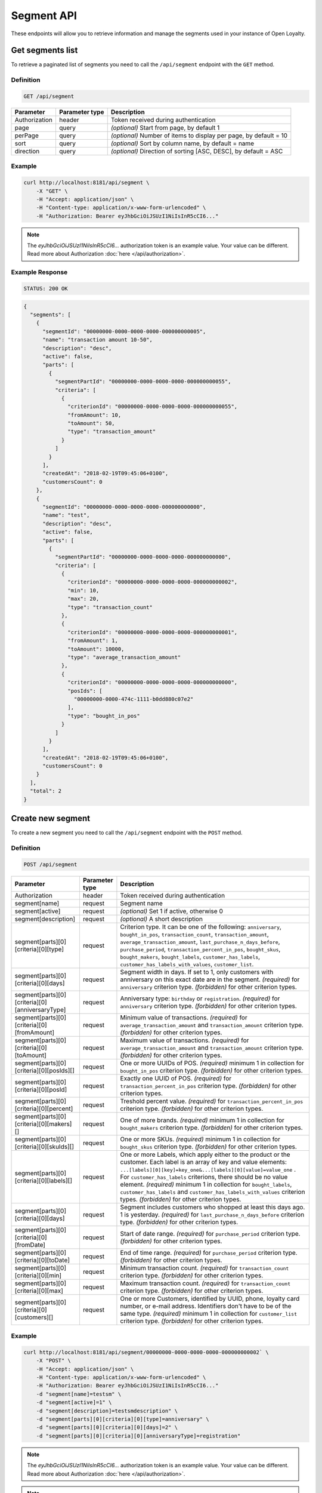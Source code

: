 Segment API
===========

These endpoints will allow you to retrieve information and manage the segments used in your instance of Open Loyalty.



Get segments list
-----------------

To retrieve a paginated list of segments you need to call the ``/api/segment`` endpoint with the ``GET`` method.

Definition
^^^^^^^^^^

.. code-block:: text

    GET /api/segment

+----------------------+----------------+--------------------------------------------------------+
| Parameter            | Parameter type |  Description                                           |
+======================+================+========================================================+
| Authorization        | header         | Token received during authentication                   |
+----------------------+----------------+--------------------------------------------------------+
| page                 | query          | *(optional)* Start from page, by default 1             |
+----------------------+----------------+--------------------------------------------------------+
| perPage              | query          | *(optional)* Number of items to display per page,      |
|                      |                | by default = 10                                        |
+----------------------+----------------+--------------------------------------------------------+
| sort                 | query          | *(optional)* Sort by column name,                      |
|                      |                | by default = name                                      |
+----------------------+----------------+--------------------------------------------------------+
| direction            | query          | *(optional)* Direction of sorting [ASC, DESC],         |
|                      |                | by default = ASC                                       |
+----------------------+----------------+--------------------------------------------------------+

Example
^^^^^^^

.. code-block:: bash

    curl http://localhost:8181/api/segment \
        -X "GET" \
        -H "Accept: application/json" \
        -H "Content-type: application/x-www-form-urlencoded" \
        -H "Authorization: Bearer eyJhbGciOiJSUzI1NiIsInR5cCI6..."

.. note::

    The *eyJhbGciOiJSUzI1NiIsInR5cCI6...* authorization token is an example value.
    Your value can be different. Read more about Authorization :doc:`here </api/authorization>`.

Example Response
^^^^^^^^^^^^^^^^

.. code-block:: text

    STATUS: 200 OK

.. code-block:: json

    {
      "segments": [
        {
          "segmentId": "00000000-0000-0000-0000-000000000005",
          "name": "transaction amount 10-50",
          "description": "desc",
          "active": false,
          "parts": [
            {
              "segmentPartId": "00000000-0000-0000-0000-000000000055",
              "criteria": [
                {
                  "criterionId": "00000000-0000-0000-0000-000000000055",
                  "fromAmount": 10,
                  "toAmount": 50,
                  "type": "transaction_amount"
                }
              ]
            }
          ],
          "createdAt": "2018-02-19T09:45:06+0100",
          "customersCount": 0
        },
        {
          "segmentId": "00000000-0000-0000-0000-000000000000",
          "name": "test",
          "description": "desc",
          "active": false,
          "parts": [
            {
              "segmentPartId": "00000000-0000-0000-0000-000000000000",
              "criteria": [
                {
                  "criterionId": "00000000-0000-0000-0000-000000000002",
                  "min": 10,
                  "max": 20,
                  "type": "transaction_count"
                },
                {
                  "criterionId": "00000000-0000-0000-0000-000000000001",
                  "fromAmount": 1,
                  "toAmount": 10000,
                  "type": "average_transaction_amount"
                },
                {
                  "criterionId": "00000000-0000-0000-0000-000000000000",
                  "posIds": [
                    "00000000-0000-474c-1111-b0dd880c07e2"
                  ],
                  "type": "bought_in_pos"
                }
              ]
            }
          ],
          "createdAt": "2018-02-19T09:45:06+0100",
          "customersCount": 0
        }
      ],
      "total": 2
    }



Create new segment
------------------

To create a new segment you need to call the ``/api/segment`` endpoint with the ``POST`` method.

Definition
^^^^^^^^^^

.. code-block:: text

    POST /api/segment

+------------------------------------------------+----------------+----------------------------------------------------------------------------+
| Parameter                                      | Parameter type |  Description                                                               |
+================================================+================+============================================================================+
| Authorization                                  | header         | Token received during authentication                                       |
+------------------------------------------------+----------------+----------------------------------------------------------------------------+
| segment[name]                                  | request        | Segment name                                                               |
+------------------------------------------------+----------------+----------------------------------------------------------------------------+
| segment[active]                                | request        | *(optional)* Set 1 if active, otherwise 0                                  |
+------------------------------------------------+----------------+----------------------------------------------------------------------------+
| segment[description]                           | request        | *(optional)* A short description                                           |
+------------------------------------------------+----------------+----------------------------------------------------------------------------+
| segment[parts][0][criteria][0][type]           | request        | Criterion type. It can be one of the following:                            |
|                                                |                | ``anniversary``, ``bought_in_pos``, ``transaction_count``,                 |
|                                                |                | ``transaction_amount``, ``average_transaction_amount``,                    |
|                                                |                | ``last_purchase_n_days_before``, ``purchase_period``,                      |
|                                                |                | ``transaction_percent_in_pos``, ``bought_skus``, ``bought_makers``,        |
|                                                |                | ``bought_labels``, ``customer_has_labels``,                                |
|                                                |                | ``customer_has_labels_with_values``, ``customer_list``.                    |
+------------------------------------------------+----------------+----------------------------------------------------------------------------+
| segment[parts][0][criteria][0][days]           | request        | Segment width in days. If set to 1, only customers with anniversary on     |
|                                                |                | this exact date are in the segment.                                        |
|                                                |                | *(required)* for ``anniversary`` criterion type.                           |
|                                                |                | *(forbidden)* for other criterion types.                                   |
+------------------------------------------------+----------------+----------------------------------------------------------------------------+
| segment[parts][0][criteria][0][anniversaryType]| request        | Anniversary type: ``birthday`` or ``registration``.                        |
|                                                |                | *(required)* for ``anniversary`` criterion type.                           |
|                                                |                | *(forbidden)* for other criterion types.                                   |
+------------------------------------------------+----------------+----------------------------------------------------------------------------+
| segment[parts][0][criteria][0][fromAmount]     | request        | Minimum value of transactions.                                             |
|                                                |                | *(required)* for ``average_transaction_amount`` and ``transaction_amount`` |
|                                                |                | criterion type.                                                            |
|                                                |                | *(forbidden)* for other criterion types.                                   |
+------------------------------------------------+----------------+----------------------------------------------------------------------------+
| segment[parts][0][criteria][0][toAmount]       | request        | Maximum value of transactions.                                             |
|                                                |                | *(required)* for ``average_transaction_amount`` and ``transaction_amount`` |
|                                                |                | criterion type.                                                            |
|                                                |                | *(forbidden)* for other criterion types.                                   |
+------------------------------------------------+----------------+----------------------------------------------------------------------------+
| segment[parts][0][criteria][0][posIds][]       | request        | One or more UUIDs of POS.                                                  |
|                                                |                | *(required)* minimum 1 in collection for ``bought_in_pos`` criterion type. |
|                                                |                | *(forbidden)* for other criterion types.                                   |
+------------------------------------------------+----------------+----------------------------------------------------------------------------+
| segment[parts][0][criteria][0][posId]          | request        | Exactly one UUID of POS.                                                   |
|                                                |                | *(required)* for ``transaction_percent_in_pos`` criterion type.            |
|                                                |                | *(forbidden)* for other criterion types.                                   |
+------------------------------------------------+----------------+----------------------------------------------------------------------------+
| segment[parts][0][criteria][0][percent]        | request        | Treshold percent value.                                                    |
|                                                |                | *(required)* for ``transaction_percent_in_pos`` criterion type.            |
|                                                |                | *(forbidden)* for other criterion types.                                   |
+------------------------------------------------+----------------+----------------------------------------------------------------------------+
| segment[parts][0][criteria][0][makers][]       | request        | One of more brands.                                                        |
|                                                |                | *(required)* minimum 1 in collection for ``bought_makers`` criterion type. |
|                                                |                | *(forbidden)* for other criterion types.                                   |
+------------------------------------------------+----------------+----------------------------------------------------------------------------+
| segment[parts][0][criteria][0][skuIds][]       | request        | One or more SKUs.                                                          |
|                                                |                | *(required)* minimum 1 in collection for ``bought_skus`` criterion type.   |
|                                                |                | *(forbidden)* for other criterion types.                                   |
+------------------------------------------------+----------------+----------------------------------------------------------------------------+
| segment[parts][0][criteria][0][labels][]       | request        | One or more Labels, which apply either to the product or the customer.     |
|                                                |                | Each label is an array of key and value elements:                          |
|                                                |                | ``...[labels][0][key]=key_one&...[labels][0][value]=value_one`` .          |
|                                                |                | For ``customer_has_labels`` criterions, there should be no value element.  |
|                                                |                | *(required)* minimum 1 in collection for ``bought_labels``,                |
|                                                |                | ``customer_has_labels`` and ``customer_has_labels_with_values``            |
|                                                |                | criterion types.                                                           |
|                                                |                | *(forbidden)* for other criterion types.                                   |
+------------------------------------------------+----------------+----------------------------------------------------------------------------+
| segment[parts][0][criteria][0][days]           | request        | Segment includes customers who shopped at least this days ago.             |
|                                                |                | 1 is yesterday.                                                            |
|                                                |                | *(required)* for ``last_purchase_n_days_before`` criterion type.           |
|                                                |                | *(forbidden)* for other criterion types.                                   |
+------------------------------------------------+----------------+----------------------------------------------------------------------------+
| segment[parts][0][criteria][0][fromDate]       | request        | Start of date range.                                                       |
|                                                |                | *(required)* for ``purchase_period`` criterion type.                       |
|                                                |                | *(forbidden)* for other criterion types.                                   |
+------------------------------------------------+----------------+----------------------------------------------------------------------------+
| segment[parts][0][criteria][0][toDate]         | request        | End of time range.                                                         |
|                                                |                | *(required)* for ``purchase_period`` criterion type.                       |
|                                                |                | *(forbidden)* for other criterion types.                                   |
+------------------------------------------------+----------------+----------------------------------------------------------------------------+
| segment[parts][0][criteria][0][min]            | request        | Minimum transaction count.                                                 |
|                                                |                | *(required)* for ``transaction_count`` criterion type.                     |
|                                                |                | *(forbidden)* for other criterion types.                                   |
+------------------------------------------------+----------------+----------------------------------------------------------------------------+
| segment[parts][0][criteria][0][max]            | request        | Maximum transaction count.                                                 |
|                                                |                | *(required)* for ``transaction_count`` criterion type.                     |
|                                                |                | *(forbidden)* for other criterion types.                                   |
+------------------------------------------------+----------------+----------------------------------------------------------------------------+
| segment[parts][0][criteria][0][customers][]    | request        | One or more Customers, identified by UUID, phone, loyalty card number,     |
|                                                |                | or e-mail address. Identifiers don't have to be of the same type.          |
|                                                |                | *(required)* minimum 1 in collection for ``customer_list`` criterion type. |
|                                                |                | *(forbidden)* for other criterion types.                                   |
+------------------------------------------------+----------------+----------------------------------------------------------------------------+

Example
^^^^^^^

.. code-block:: bash

    curl http://localhost:8181/api/segment/00000000-0000-0000-0000-000000000002` \
        -X "POST" \
        -H "Accept: application/json" \
        -H "Content-type: application/x-www-form-urlencoded" \
        -H "Authorization: Bearer eyJhbGciOiJSUzI1NiIsInR5cCI6..."
        -d "segment[name]=testsm" \
        -d "segment[active]=1" \
        -d "segment[description]=testsmdescription" \
        -d "segment[parts][0][criteria][0][type]=anniversary" \
        -d "segment[parts][0][criteria][0][days]=2" \
        -d "segment[parts][0][criteria][0][anniversaryType]=registration"

.. note::

    The *eyJhbGciOiJSUzI1NiIsInR5cCI6...* authorization token is an example value.
    Your value can be different. Read more about Authorization :doc:`here </api/authorization>`.

.. note::

    To create OR condition, add another ``SegmentPart`` element in ``segment[parts]`` array.
    To create AND condition, add another ``Criterion`` element in ``segment[parts][<part_element>][criteria]`` array.

Example Response
^^^^^^^^^^^^^^^^

.. code-block:: text

    STATUS: 200 OK

.. code-block:: json

    {
      "segmentId": "17347292-0aaf-4c25-9118-17eb2c55b58b"
    }



Delete segment
--------------

To delete segment you need to call the ``/api/segment/<segment>`` endpoint with the ``DELETE`` method.

Definition
^^^^^^^^^^

.. code-block:: text

    DELETE /api/segment/<segment>

+----------------------+----------------+--------------------------------------------------------+
| Parameter            | Parameter type |  Description                                           |
+======================+================+========================================================+
| Authorization        | header         | Token received during authentication                   |
+----------------------+----------------+--------------------------------------------------------+
| <segment>            | query          | Segment ID                                             |
+----------------------+----------------+--------------------------------------------------------+

Example
^^^^^^^

.. code-block:: bash

    curl http://localhost:8181/api/segment/f9a64320-0e93-42b9-882c-43cd477156cf \
        -X "DELETE" \
        -H "Accept: application/json" \
        -H "Content-type: application/x-www-form-urlencoded" \
        -H "Authorization: Bearer eyJhbGciOiJSUzI1NiIsInR5cCI6..."

.. note::

    The *eyJhbGciOiJSUzI1NiIsInR5cCI6...* authorization token is an example value.
    Your value can be different. Read more about Authorization :doc:`here </api/authorization>`.

.. note::

    The *f9a64320-0e93-42b9-882c-43cd477156cf* segment ID is an example value.
    Your value can be different. Check in the list of all segments if you are not sure which id should be used.

Example Response
^^^^^^^^^^^^^^^^

.. code-block:: text

    STATUS: 204 No Content



Get segment details
-------------------

To retrieve segment details you need to call the ``/api/segment/<segment>`` endpoint with the ``GET`` method.

Definition
^^^^^^^^^^

.. code-block:: text

    GET /api/segment/<segment>

+----------------------+----------------+--------------------------------------------------------+
| Parameter            | Parameter type |  Description                                           |
+======================+================+========================================================+
| Authorization        | header         | Token received during authentication                   |
+----------------------+----------------+--------------------------------------------------------+
| <segment>            | query          | Segment ID                                             |
+----------------------+----------------+--------------------------------------------------------+

Example
^^^^^^^

To see the details of the customer user with ``segment = 00000000-0000-0000-0000-000000000002`` use the method below:

.. code-block:: bash

    curl http://localhost:8181/api/segment/00000000-0000-0000-0000-000000000002` \
        -X "GET" \
        -H "Accept: application/json" \
        -H "Content-type: application/x-www-form-urlencoded" \
        -H "Authorization: Bearer eyJhbGciOiJSUzI1NiIsInR5cCI6..."

.. note::

    The *eyJhbGciOiJSUzI1NiIsInR5cCI6...* authorization token is an example value.
    Your value can be different. Read more about Authorization :doc:`here </api/authorization>`.

Example Response
^^^^^^^^^^^^^^^^

.. code-block:: text

    STATUS: 200 OK

.. code-block:: json

    {
      "segmentId": "00000000-0000-0000-0000-000000000002",
      "name": "anniversary",
      "description": "desc",
      "active": false,
      "parts": [
        {
          "segmentPartId": "00000000-0000-0000-0000-000000000001",
          "criteria": [
            {
              "criterionId": "00000000-0000-0000-0000-000000000011",
              "anniversaryType": "birthday",
              "days": 10,
              "type": "anniversary"
            }
          ]
        }
      ],
      "createdAt": "2018-02-19T09:45:06+0100",
      "customersCount": 0
    }



Update segment data
-------------------

To fully update segment data for user you need to call the ``/api/segment/<segment>`` endpoint with the ``PUT`` method.

Definition
^^^^^^^^^^

.. code-block:: text

    PUT /api/segment/<segment>

+------------------------------------------------+----------------+----------------------------------------------------------------------------+
| Parameter                                      | Parameter type |  Description                                                               |
+================================================+================+============================================================================+
| Authorization                                  | header         | Token received during authentication                                       |
+------------------------------------------------+----------------+----------------------------------------------------------------------------+
| <segment>                                      | query          | Segment ID                                                                 |
+------------------------------------------------+----------------+----------------------------------------------------------------------------+
| segment[name]                                  | request        | Segment name                                                               |
+------------------------------------------------+----------------+----------------------------------------------------------------------------+
| segment[active]                                | request        | *(optional)* Set 1 if active, otherwise 0                                  |
+------------------------------------------------+----------------+----------------------------------------------------------------------------+
| segment[description]                           | request        | *(optional)* A short description                                           |
+------------------------------------------------+----------------+----------------------------------------------------------------------------+
| segment[parts][0][criteria][0][type]           | request        | Criterion type. It can be one of the following:                            |
|                                                |                | ``anniversary``, ``bought_in_pos``, ``transaction_count``,                 |
|                                                |                | ``transaction_amount``, ``average_transaction_amount``,                    |
|                                                |                | ``last_purchase_n_days_before``, ``purchase_period``,                      |
|                                                |                | ``transaction_percent_in_pos``, ``bought_skus``, ``bought_makers``,        |
|                                                |                | ``bought_labels``, ``customer_has_labels``,                                |
|                                                |                | ``customer_has_labels_with_values``, ``customer_list``.                    |
+------------------------------------------------+----------------+----------------------------------------------------------------------------+
| segment[parts][0][criteria][0][days]           | request        | Segment width in days. If set to 1, only customers with anniversary on     |
|                                                |                | this exact date are in the segment.                                        |
|                                                |                | *(required)* for ``anniversary`` criterion type.                           |
|                                                |                | *(forbidden)* for other criterion types.                                   |
+------------------------------------------------+----------------+----------------------------------------------------------------------------+
| segment[parts][0][criteria][0][anniversaryType]| request        | Anniversary type: ``birthday`` or ``registration``.                        |
|                                                |                | *(required)* for ``anniversary`` criterion type.                           |
|                                                |                | *(forbidden)* for other criterion types.                                   |
+------------------------------------------------+----------------+----------------------------------------------------------------------------+
| segment[parts][0][criteria][0][fromAmount]     | request        | Minimum value of transactions.                                             |
|                                                |                | *(required)* for ``average_transaction_amount`` and ``transaction_amount`` |
|                                                |                | criterion type.                                                            |
|                                                |                | *(forbidden)* for other criterion types.                                   |
+------------------------------------------------+----------------+----------------------------------------------------------------------------+
| segment[parts][0][criteria][0][toAmount]       | request        | Maximum value of transactions.                                             |
|                                                |                | *(required)* for ``average_transaction_amount`` and ``transaction_amount`` |
|                                                |                | criterion type.                                                            |
|                                                |                | *(forbidden)* for other criterion types.                                   |
+------------------------------------------------+----------------+----------------------------------------------------------------------------+
| segment[parts][0][criteria][0][posIds][0]      | request        | One or more UUIDs of POS.                                                  |
|                                                |                | *(required)* minimum 1 in collection for ``bought_in_pos`` criterion type. |
|                                                |                | *(forbidden)* for other criterion types.                                   |
+------------------------------------------------+----------------+----------------------------------------------------------------------------+
| segment[parts][0][criteria][0][posId]          | request        | Exactly one UUID of POS.                                                   |
|                                                |                | *(required)* for ``transaction_percent_in_pos`` criterion type.            |
|                                                |                | *(forbidden)* for other criterion types.                                   |
+------------------------------------------------+----------------+----------------------------------------------------------------------------+
| segment[parts][0][criteria][0][percent]        | request        | Treshold percent value.                                                    |
|                                                |                | *(required)* for ``transaction_percent_in_pos`` criterion type.            |
|                                                |                | *(forbidden)* for other criterion types.                                   |
+------------------------------------------------+----------------+----------------------------------------------------------------------------+
| segment[parts][0][criteria][0][makers][0]      | request        | One of more brands.                                                        |
|                                                |                | *(required)* minimum 1 in collection for ``bought_makers`` criterion type. |
|                                                |                | *(forbidden)* for other criterion types.                                   |
+------------------------------------------------+----------------+----------------------------------------------------------------------------+
| segment[parts][0][criteria][0][skuIds][0]      | request        | One or more SKUs.                                                          |
|                                                |                | *(required)* minimum 1 in collection for ``bought_skus`` criterion type.   |
|                                                |                | *(forbidden)* for other criterion types.                                   |
+------------------------------------------------+----------------+----------------------------------------------------------------------------+
| segment[parts][0][criteria][0][labels][0]      | request        | One or more Labels, which apply either to the product or the customer.     |
|                                                |                | Each label is an array of key and value elements:                          |
|                                                |                | ``...[labels][0][key]=key_one&...[labels][0][value]=value_one`` .          |
|                                                |                | For ``customer_has_labels`` criterions, there should be no value element.  |
|                                                |                | *(required)* minimum 1 in collection for ``bought_labels``,                |
|                                                |                | ``customer_has_labels`` and ``customer_has_labels_with_values``            |
|                                                |                | criterion types.                                                           |
|                                                |                | *(forbidden)* for other criterion types.                                   |
+------------------------------------------------+----------------+----------------------------------------------------------------------------+
| segment[parts][0][criteria][0][days]           | request        | Segment includes customers who shopped at least this days ago.             |
|                                                |                | 1 is yesterday.                                                            |
|                                                |                | *(required)* for ``last_purchase_n_days_before`` criterion type.           |
|                                                |                | *(forbidden)* for other criterion types.                                   |
+------------------------------------------------+----------------+----------------------------------------------------------------------------+
| segment[parts][0][criteria][0][fromDate]       | request        | Start of date range.                                                       |
|                                                |                | *(required)* for ``purchase_period`` criterion type.                       |
|                                                |                | *(forbidden)* for other criterion types.                                   |
+------------------------------------------------+----------------+----------------------------------------------------------------------------+
| segment[parts][0][criteria][0][toDate]         | request        | End of time range.                                                         |
|                                                |                | *(required)* for ``purchase_period`` criterion type.                       |
|                                                |                | *(forbidden)* for other criterion types.                                   |
+------------------------------------------------+----------------+----------------------------------------------------------------------------+
| segment[parts][0][criteria][0][min]            | request        | Minimum transaction count.                                                 |
|                                                |                | *(required)* for ``transaction_count`` criterion type.                     |
|                                                |                | *(forbidden)* for other criterion types.                                   |
+------------------------------------------------+----------------+----------------------------------------------------------------------------+
| segment[parts][0][criteria][0][max]            | request        | Maximum transaction count.                                                 |
|                                                |                | *(required)* for ``transaction_count`` criterion type.                     |
|                                                |                | *(forbidden)* for other criterion types.                                   |
+------------------------------------------------+----------------+----------------------------------------------------------------------------+
| segment[parts][0][criteria][0][customers][0]   | request        | One or more Customer UUIDs.                                                |
|                                                |                | *(required)* minimum 1 in collection for ``customer_list`` criterion type. |
|                                                |                | *(forbidden)* for other criterion types.                                   |
+------------------------------------------------+----------------+----------------------------------------------------------------------------+

Example
^^^^^^^
To update the details of a segment with ``segment = 17347292-0aaf-4c25-9118-17eb2c55b58b`` use the method below:

.. code-block:: bash

    curl http://localhost:8181/api/segment/17347292-0aaf-4c25-9118-17eb2c55b58b \
        -X "PUT" \
        -H "Accept:\ application/json" \
        -H "Content-type:\ application/x-www-form-urlencoded" \
        -H "Authorization:\ Bearer\ eyJhbGciOiJSUzI1NiIsInR5cCI6..." \
        -d "segment[name]=tests" \
        -d "segment[active]=0" \
        -d "segment[description]=tests" \
        -d "segment[parts][0][criteria][0][type]=anniversary" \
        -d "segment[parts][0][criteria][0][days]=2" \
        -d "segment[parts][0][criteria][0][anniversaryType]=birthday"

.. note::

    The *eyJhbGciOiJSUzI1NiIsInR5cCI6...* authorization token is an example value.
    Your value can be different. Read more about Authorization :doc:`here </api/authorization>`.

.. note::

    To create OR condition, add another ``SegmentPart`` element in ``segment[parts]`` array.
    To create AND condition, add another ``Criterion`` element in ``segment[parts][<part_element>][criteria]`` array.

Example Response
^^^^^^^^^^^^^^^^

.. code-block:: text

    STATUS: 200 OK

.. code-block:: json

    {
      "segmentId": "17347292-0aaf-4c25-9118-17eb2c55b58b"
    }



Activate segment
--------------

To activate segment you need to call the ``/api/segment/<segment>/activate`` endpoint with the ``POST`` method.

Definition
^^^^^^^^^^

.. code-block:: text

    POST /api/segment/<segment>/activate

+------------------------------------------------+----------------+----------------------------------------------------------------------------+
| Parameter                                      | Parameter type |  Description                                                               |
+================================================+================+============================================================================+
| Authorization                                  | header         | Token received during authentication                                       |
+------------------------------------------------+----------------+----------------------------------------------------------------------------+
| <segment>                                      | query          | Segment ID                                                                 |
+------------------------------------------------+----------------+----------------------------------------------------------------------------+

Example
^^^^^^^

.. code-block:: bash

    curl http://localhost:8181/api/segment/63afec60-5e74-43fc-a5e1-81bbc03421ca/activate \
        -X "POST" \
        -H "Accept:\ application/json" \
        -H "Content-type:\ application/x-www-form-urlencoded" \
        -H "Authorization:\ Bearer\ eyJhbGciOiJSUzI1NiIsInR5cCI6..."

.. note::

    The *eyJhbGciOiJSUzI1NiIsInR5cCI6...* authorization token is an example value.
    Your value can be different. Read more about Authorization :doc:`here </api/authorization>`.

Example Response
^^^^^^^^^^^^^^^^

.. code-block:: text

    STATUS: 204 No Content



Get customers assigned to specific segment
------------------------------------------

To retrieve a paginated list of customers assigned to specific segment you need to call the ``/api/segment/<segment>/customers`` endpoint with the ``GET`` method.

Definition
^^^^^^^^^^

.. code-block:: text

    GET /api/segment/<segment>/customers

+----------------------+----------------+--------------------------------------------------------+
| Parameter            | Parameter type |  Description                                           |
+======================+================+========================================================+
| Authorization        | header         | Token received during authentication                   |
+----------------------+----------------+--------------------------------------------------------+
| <segment>            | query          | Segment ID                                             |
+----------------------+----------------+--------------------------------------------------------+
| firstName            | query          | *(optional)* First Name                                |
+----------------------+----------------+--------------------------------------------------------+
| lastName             | query          | *(optional)* Last Name                                 |
+----------------------+----------------+--------------------------------------------------------+
| phone                | query          | *(optional)* Phone                                     |
+----------------------+----------------+--------------------------------------------------------+
| email                | query          | *(optional)* E-mail                                    |
+----------------------+----------------+--------------------------------------------------------+
| page                 | query          | *(optional)* Start from page, by default 1             |
+----------------------+----------------+--------------------------------------------------------+
| perPage              | query          | *(optional)* Number of items to display per page,      |
|                      |                | by default = 10                                        |
+----------------------+----------------+--------------------------------------------------------+
| sort                 | query          | *(optional)* Sort by column name,                      |
|                      |                | by default = name                                      |
+----------------------+----------------+--------------------------------------------------------+
| direction            | query          | *(optional)* Direction of sorting [ASC, DESC],         |
|                      |                | by default = ASC                                       |
+----------------------+----------------+--------------------------------------------------------+

Example
^^^^^^^

.. code-block:: bash

    curl http://localhost:8181/api/segment/63afec60-5e74-43fc-a5e1-81bbc03421ca/customers \
        -X "GET" \
        -H "Accept: application/json" \
        -H "Content-type: application/x-www-form-urlencoded" \
        -H "Authorization: Bearer eyJhbGciOiJSUzI1NiIsInR5cCI6..."

.. note::

    The *eyJhbGciOiJSUzI1NiIsInR5cCI6...* authorization token is an example value.
    Your value can be different. Read more about Authorization :doc:`here </api/authorization>`.

Example Response
^^^^^^^^^^^^^^^^

.. code-block:: text

    STATUS: 200 OK

.. code-block:: json

    {
      "customers": [
        {
          "segmentId": "63afec60-5e74-43fc-a5e1-81bbc03421ca",
          "customerId": "57524216-c059-405a-b951-3ab5c49bae14",
          "segmentName": "test123",
          "firstName": "Tomasz",
          "lastName": "Test80",
          "email": "tomasztest80@wp.pl",
          "active": true,
          "address": [],
          "createdAt": "2018-02-20T08:22:11+0100",
          "levelId": "000096cf-32a3-43bd-9034-4df343e5fd94",
          "manuallyAssignedLevelId": {
            "levelId": "000096cf-32a3-43bd-9034-4df343e5fd94"
          },
          "agreement1": true,
          "agreement2": false,
          "agreement3": false,
          "status": {
            "availableTypes": [
              "new",
              "active",
              "blocked",
              "deleted"
            ],
            "availableStates": [
              "no-card",
              "card-sent",
              "with-card"
            ],
            "type": "active",
            "state": "no-card"
          },
          "updatedAt": "2018-02-20T08:22:12+0100",
          "campaignPurchases": [],
          "transactionsCount": 1,
          "transactionsAmount": 44.97,
          "transactionsAmountWithoutDeliveryCosts": 44.97,
          "amountExcludedForLevel": 0,
          "averageTransactionAmount": 44.97,
          "lastTransactionDate": "2018-02-20T07:24:19+0100",
          "currency": "eur",
          "levelPercent": "20.00%"
        }
      ],
      "total": 1
    }



Deactivate segment
----------------

To deactivate segment you need to call the ``/api/segment/<segment>/deactivate`` endpoint with the ``POST`` method.

Definition
^^^^^^^^^^

.. code-block:: text

    POST /api/segment/<segment>/deactivate

+------------------------------------------------+----------------+----------------------------------------------------------------------------+
| Parameter                                      | Parameter type |  Description                                                               |
+================================================+================+============================================================================+
| Authorization                                  | header         | Token received during authentication                                       |
+------------------------------------------------+----------------+----------------------------------------------------------------------------+
| <segment>                                      | query          | Segment ID                                                                 |
+------------------------------------------------+----------------+----------------------------------------------------------------------------+

Example
^^^^^^^

.. code-block:: bash

    curl http://localhost:8181/api/segment/63afec60-5e74-43fc-a5e1-81bbc03421ca/deactivate \
        -X "POST" \
        -H "Accept:\ application/json" \
        -H "Content-type:\ application/x-www-form-urlencoded" \
        -H "Authorization:\ Bearer\ eyJhbGciOiJSUzI1NiIsInR5cCI6..."

.. note::

    The *eyJhbGciOiJSUzI1NiIsInR5cCI6...* authorization token is an example value.
    Your value can be different. Read more about Authorization :doc:`here </api/authorization>`.

Example Response
^^^^^^^^^^^^^^^^

.. code-block:: text

    STATUS: 204 No Content
